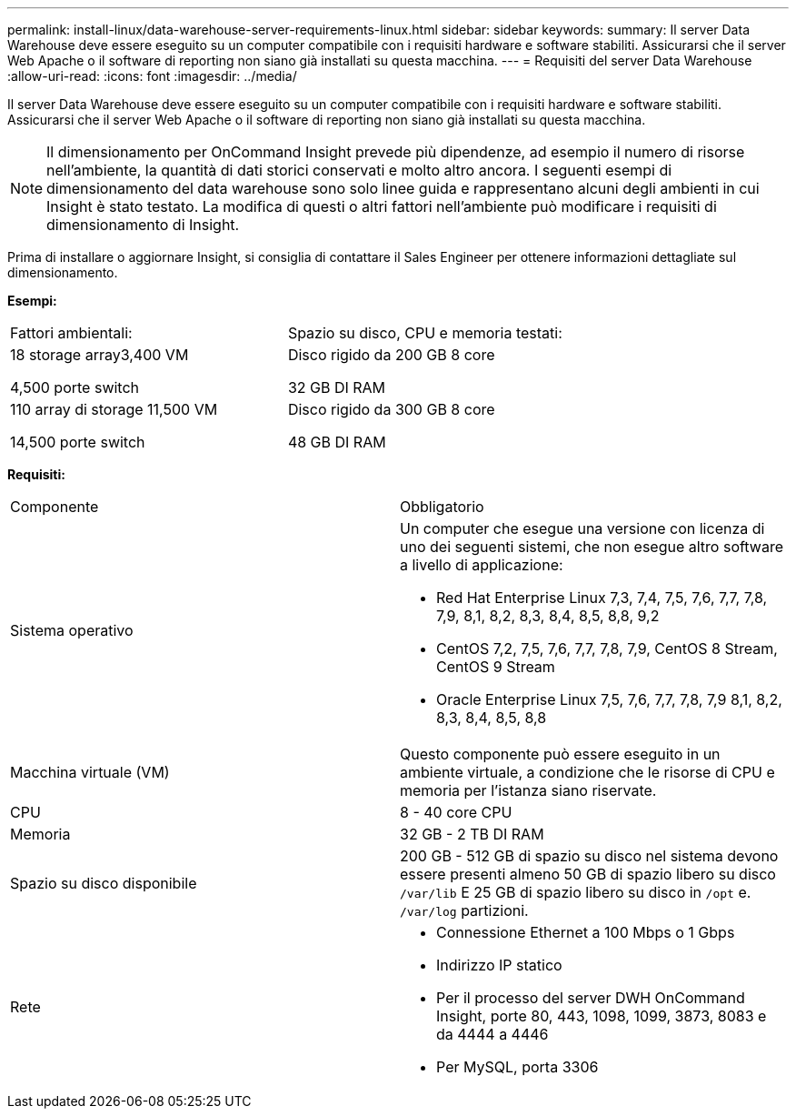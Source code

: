 ---
permalink: install-linux/data-warehouse-server-requirements-linux.html 
sidebar: sidebar 
keywords:  
summary: Il server Data Warehouse deve essere eseguito su un computer compatibile con i requisiti hardware e software stabiliti. Assicurarsi che il server Web Apache o il software di reporting non siano già installati su questa macchina. 
---
= Requisiti del server Data Warehouse
:allow-uri-read: 
:icons: font
:imagesdir: ../media/


[role="lead"]
Il server Data Warehouse deve essere eseguito su un computer compatibile con i requisiti hardware e software stabiliti. Assicurarsi che il server Web Apache o il software di reporting non siano già installati su questa macchina.

[NOTE]
====
Il dimensionamento per OnCommand Insight prevede più dipendenze, ad esempio il numero di risorse nell'ambiente, la quantità di dati storici conservati e molto altro ancora. I seguenti esempi di dimensionamento del data warehouse sono solo linee guida e rappresentano alcuni degli ambienti in cui Insight è stato testato. La modifica di questi o altri fattori nell'ambiente può modificare i requisiti di dimensionamento di Insight.

====
Prima di installare o aggiornare Insight, si consiglia di contattare il Sales Engineer per ottenere informazioni dettagliate sul dimensionamento.

*Esempi:*

|===


| Fattori ambientali: | Spazio su disco, CPU e memoria testati: 


 a| 
18 storage array3,400 VM

4,500 porte switch
 a| 
Disco rigido da 200 GB 8 core

32 GB DI RAM



 a| 
110 array di storage 11,500 VM

14,500 porte switch
 a| 
Disco rigido da 300 GB 8 core

48 GB DI RAM

|===
*Requisiti:*

|===


| Componente | Obbligatorio 


 a| 
Sistema operativo
 a| 
Un computer che esegue una versione con licenza di uno dei seguenti sistemi, che non esegue altro software a livello di applicazione:

* Red Hat Enterprise Linux 7,3, 7,4, 7,5, 7,6, 7,7, 7,8, 7,9, 8,1, 8,2, 8,3, 8,4, 8,5, 8,8, 9,2
* CentOS 7,2, 7,5, 7,6, 7,7, 7,8, 7,9, CentOS 8 Stream, CentOS 9 Stream
* Oracle Enterprise Linux 7,5, 7,6, 7,7, 7,8, 7,9 8,1, 8,2, 8,3, 8,4, 8,5, 8,8




 a| 
Macchina virtuale (VM)
 a| 
Questo componente può essere eseguito in un ambiente virtuale, a condizione che le risorse di CPU e memoria per l'istanza siano riservate.



 a| 
CPU
 a| 
8 - 40 core CPU



 a| 
Memoria
 a| 
32 GB - 2 TB DI RAM



 a| 
Spazio su disco disponibile
 a| 
200 GB - 512 GB di spazio su disco nel sistema devono essere presenti almeno 50 GB di spazio libero su disco `/var/lib` E 25 GB di spazio libero su disco in `/opt` e. `/var/log` partizioni.



 a| 
Rete
 a| 
* Connessione Ethernet a 100 Mbps o 1 Gbps
* Indirizzo IP statico
* Per il processo del server DWH OnCommand Insight, porte 80, 443, 1098, 1099, 3873, 8083 e da 4444 a 4446
* Per MySQL, porta 3306


|===